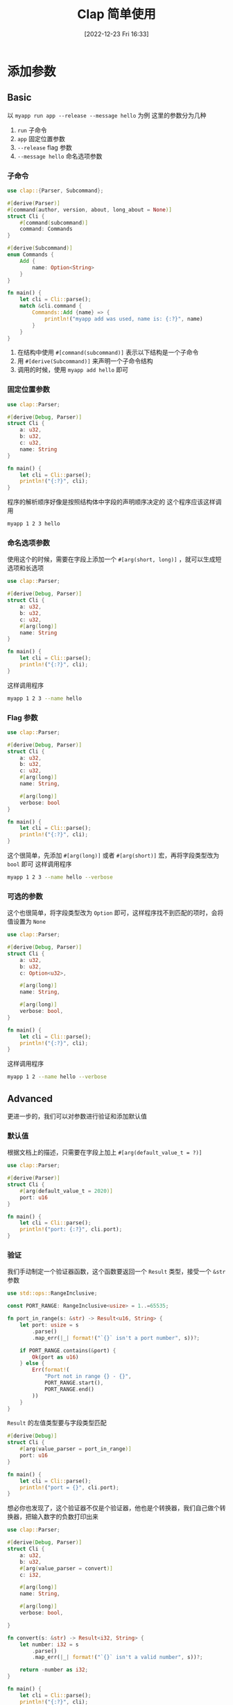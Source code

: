 #+OPTIONS: author:nil ^:{}
#+HUGO_BASE_DIR: ../../ChiniBlogs
#+HUGO_SECTION: posts/2022/12
#+HUGO_CUSTOM_FRONT_MATTER: :toc true
#+HUGO_AUTO_SET_LASTMOD: t
#+HUGO_DRAFT: false
#+DATE: [2022-12-23 Fri 16:33]
#+TITLE: Clap 简单使用
#+HUGO_TAGS: 命令行解析
#+HUGO_CATEGORIES: Rust

* 添加参数
** Basic
以 =myapp run app --release --message hello= 为例
这里的参数分为几种
1. =run= 子命令
2. =app= 固定位置参数
3. =--release= flag 参数
4. =--message hello= 命名选项参数

*** 子命令
#+begin_src rust
  use clap::{Parser, Subcommand};

  #[derive(Parser)]
  #[command(author, version, about, long_about = None)]
  struct Cli {
      #[command(subcommand)]
      command: Commands
  }

  #[derive(Subcommand)]
  enum Commands {
      Add {
          name: Option<String>
      }
  }

  fn main() {
      let cli = Cli::parse();
      match &cli.command {
          Commands::Add {name} => {
              println!("myapp add was used, name is: {:?}", name)
          }
      }
  }
#+end_src

1. 在结构中使用 =#[command(subcommand)]= 表示以下结构是一个子命令
2. 用 =#[derive(Subcommand)]= 来声明一个子命令结构
3. 调用的时候，使用 =myapp add hello= 即可
*** 固定位置参数
#+begin_src rust
  use clap::Parser;

  #[derive(Debug, Parser)]
  struct Cli {
      a: u32,
      b: u32,
      c: u32,
      name: String
  }

  fn main() {
      let cli = Cli::parse();
      println!("{:?}", cli);
  }
#+end_src

程序的解析顺序好像是按照结构体中字段的声明顺序决定的
这个程序应该这样调用
#+begin_src bash
  myapp 1 2 3 hello
#+end_src

*** 命名选项参数
使用这个的时候，需要在字段上添加一个 =#[arg(short, long)]= ，就可以生成短选项和长选项
#+begin_src rust
  use clap::Parser;

  #[derive(Debug, Parser)]
  struct Cli {
      a: u32,
      b: u32,
      c: u32,
      #[arg(long)]
      name: String
  }

  fn main() {
      let cli = Cli::parse();
      println!("{:?}", cli);
  }
#+end_src

这样调用程序
#+begin_src bash
  myapp 1 2 3 --name hello
#+end_src
*** Flag 参数
#+begin_src rust
  use clap::Parser;

  #[derive(Debug, Parser)]
  struct Cli {
      a: u32,
      b: u32,
      c: u32,
      #[arg(long)]
      name: String,

      #[arg(long)]
      verbose: bool
  }

  fn main() {
      let cli = Cli::parse();
      println!("{:?}", cli);
  }
#+end_src

这个很简单，先添加 =#[arg(long)]= 或者 =#[arg(short)]= 宏，再将字段类型改为 =bool= 即可
这样调用程序
#+begin_src bash
  myapp 1 2 3 --name hello --verbose
#+end_src
*** 可选的参数
这个也很简单，将字段类型改为 =Option= 即可，这样程序找不到匹配的项时，会将值设置为 =None=
#+begin_src rust
  use clap::Parser;

  #[derive(Debug, Parser)]
  struct Cli {
      a: u32,
      b: u32,
      c: Option<u32>,

      #[arg(long)]
      name: String,

      #[arg(long)]
      verbose: bool,
  }

  fn main() {
      let cli = Cli::parse();
      println!("{:?}", cli);
  }
#+end_src

这样调用程序
#+begin_src bash
  myapp 1 2 --name hello --verbose
#+end_src
** Advanced
更进一步的，我们可以对参数进行验证和添加默认值
*** 默认值
根据文档上的描述，只需要在字段上加上 =#[arg(default_value_t = ?)]=
#+begin_src rust
  use clap::Parser;

  #[derive(Parser)]
  struct Cli {
      #[arg(default_value_t = 2020)]
      port: u16
  }

  fn main() {
      let cli = Cli::parse();
      println!("port: {:?}", cli.port);
  }
#+end_src
*** 验证
我们手动制定一个验证器函数，这个函数要返回一个 =Result= 类型，接受一个 =&str= 参数
#+begin_src rust
  use std::ops::RangeInclusive;

  const PORT_RANGE: RangeInclusive<usize> = 1..=65535;

  fn port_in_range(s: &str) -> Result<u16, String> {
      let port: usize = s
          .parse()
          .map_err(|_| format!("`{}` isn't a port number", s))?;

      if PORT_RANGE.contains(&port) {
          Ok(port as u16)
      } else {
          Err(format!(
              "Port not in range {} - {}",
              PORT_RANGE.start(),
              PORT_RANGE.end()
          ))
      }
  }
#+end_src

=Result= 的左值类型要与字段类型匹配
#+begin_src rust
  #[derive(Debug)]
  struct Cli {
      #[arg(value_parser = port_in_range)]
      port: u16
  }

  fn main() {
      let cli = Cli::parse();
      println!("port = {}", cli.port);
  }
#+end_src

想必你也发现了，这个验证器不仅是个验证器，他也是个转换器，我们自己做个转换器，把输入数字的负数打印出来
#+begin_src rust
  use clap::Parser;

  #[derive(Debug, Parser)]
  struct Cli {
      a: u32,
      b: u32,
      #[arg(value_parser = convert)]
      c: i32,

      #[arg(long)]
      name: String,

      #[arg(long)]
      verbose: bool,
    
  }

  fn convert(s: &str) -> Result<i32, String> {
      let number: i32 = s
          .parse()
          .map_err(|_| format!("`{}` isn't a valid number", s))?;

      return -number as i32;
  }

  fn main() {
      let cli = Cli::parse();
      println!("{:?}", cli);
  }
#+end_src


